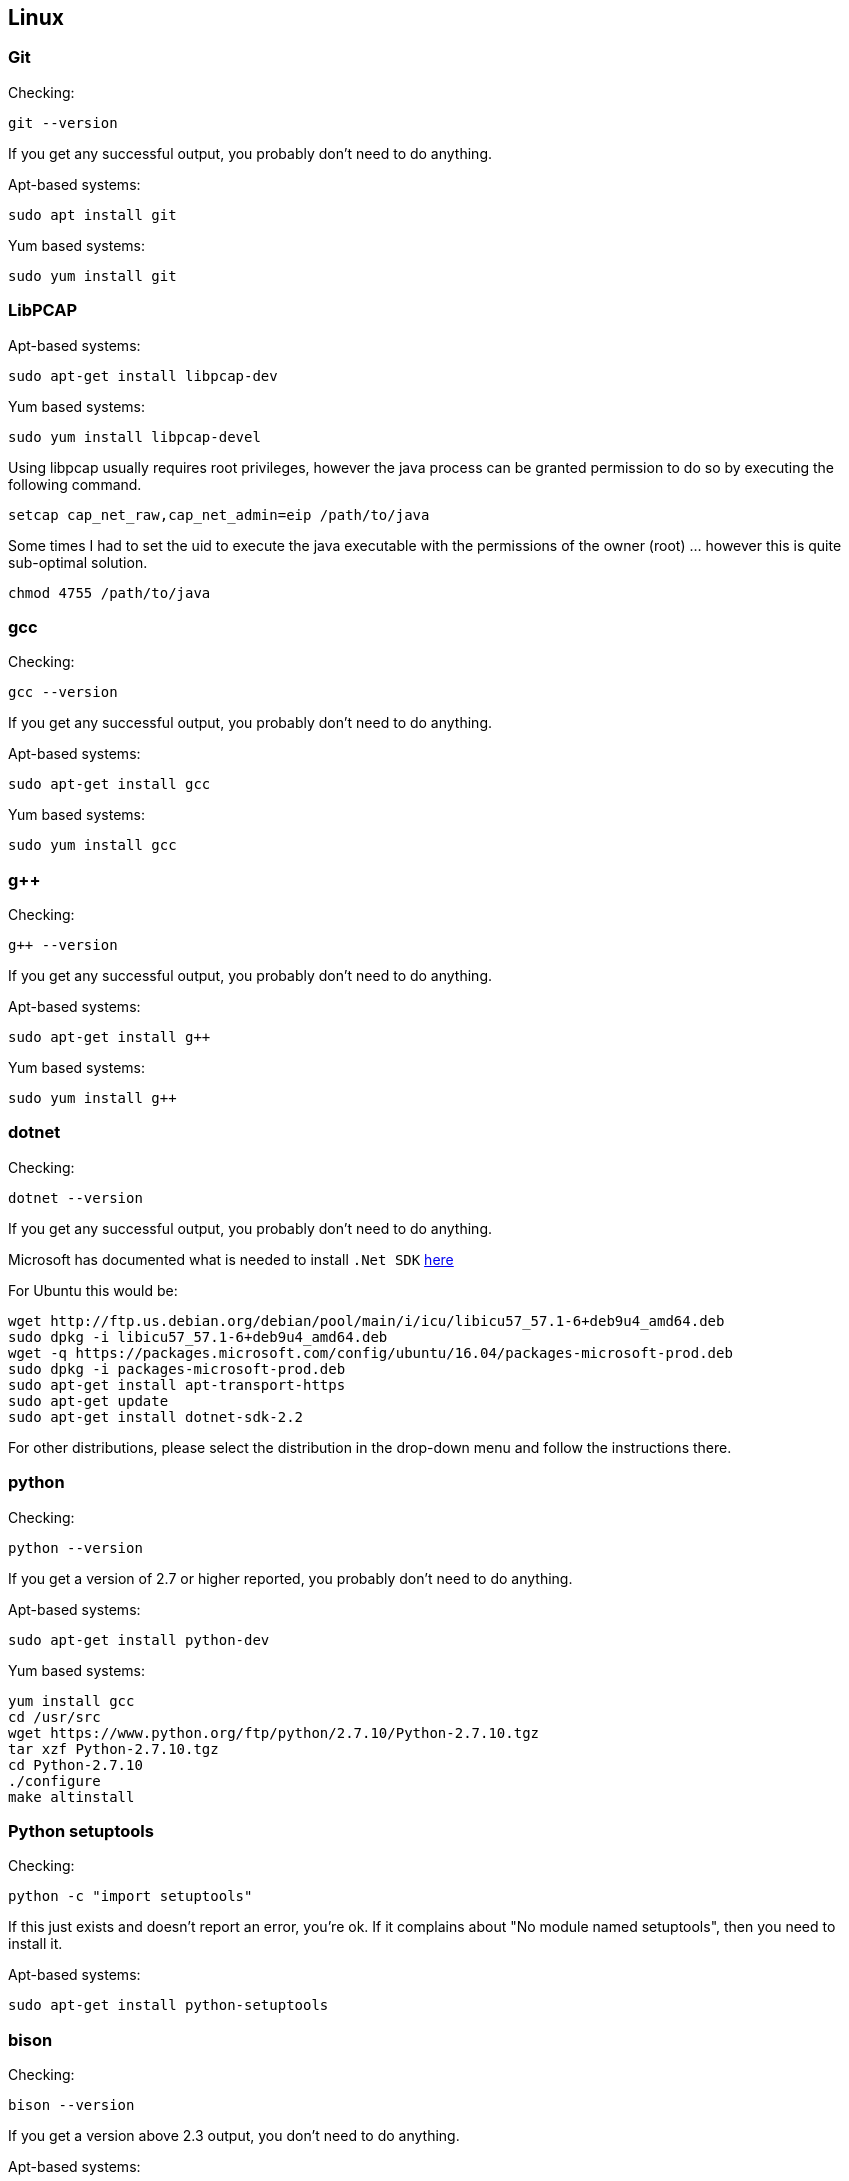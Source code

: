 //
//  Licensed to the Apache Software Foundation (ASF) under one or more
//  contributor license agreements.  See the NOTICE file distributed with
//  this work for additional information regarding copyright ownership.
//  The ASF licenses this file to You under the Apache License, Version 2.0
//  (the "License"); you may not use this file except in compliance with
//  the License.  You may obtain a copy of the License at
//
//      http://www.apache.org/licenses/LICENSE-2.0
//
//  Unless required by applicable law or agreed to in writing, software
//  distributed under the License is distributed on an "AS IS" BASIS,
//  WITHOUT WARRANTIES OR CONDITIONS OF ANY KIND, either express or implied.
//  See the License for the specific language governing permissions and
//  limitations under the License.
//

== Linux

=== Git

Checking:

 git --version

If you get any successful output, you probably don't need to do anything.

Apt-based systems:

 sudo apt install git

Yum based systems:

 sudo yum install git

=== LibPCAP

Apt-based systems:

 sudo apt-get install libpcap-dev

Yum based systems:

 sudo yum install libpcap-devel

Using libpcap usually requires root privileges, however the java process can be granted permission to do so by executing the following command.

 setcap cap_net_raw,cap_net_admin=eip /path/to/java

Some times I had to set the uid to execute the java executable with the permissions of the owner (root) ... however this is quite sub-optimal solution.

 chmod 4755 /path/to/java

=== gcc

Checking:

 gcc --version

If you get any successful output, you probably don't need to do anything.

Apt-based systems:

 sudo apt-get install gcc

Yum based systems:

 sudo yum install gcc

=== g++

Checking:

 g++ --version

If you get any successful output, you probably don't need to do anything.

Apt-based systems:

 sudo apt-get install g++

Yum based systems:

 sudo yum install g++

=== dotnet

Checking:

 dotnet --version

If you get any successful output, you probably don't need to do anything.

Microsoft has documented what is needed to install `.Net SDK` https://dotnet.microsoft.com/en-us/download[here]

For Ubuntu this would be:

 wget http://ftp.us.debian.org/debian/pool/main/i/icu/libicu57_57.1-6+deb9u4_amd64.deb
 sudo dpkg -i libicu57_57.1-6+deb9u4_amd64.deb
 wget -q https://packages.microsoft.com/config/ubuntu/16.04/packages-microsoft-prod.deb
 sudo dpkg -i packages-microsoft-prod.deb
 sudo apt-get install apt-transport-https
 sudo apt-get update
 sudo apt-get install dotnet-sdk-2.2

For other distributions, please select the distribution in the drop-down menu and follow the instructions there.

=== python

Checking:

 python --version

If you get a version of 2.7 or higher reported, you probably don't need to do anything.

Apt-based systems:

 sudo apt-get install python-dev

Yum based systems:

 yum install gcc
 cd /usr/src
 wget https://www.python.org/ftp/python/2.7.10/Python-2.7.10.tgz
 tar xzf Python-2.7.10.tgz
 cd Python-2.7.10
 ./configure
 make altinstall

=== Python setuptools

Checking:

 python -c "import setuptools"

If this just exists and doesn't report an error, you're ok. If it complains about "No module named setuptools", then you need to install it.

Apt-based systems:

 sudo apt-get install python-setuptools


=== bison

Checking:

 bison --version

If you get a version above 2.3 output, you don't need to do anything.

Apt-based systems:

 sudo apt-get install bison

Yum based systems:

 sudo yum install bison-devel

=== flex

Checking:

 flex --version

If you get any successful output, you probably don't need to do anything.

Apt-based systems:

 sudo apt-get install flex

Yum based systems:

 sudo yum install flex
